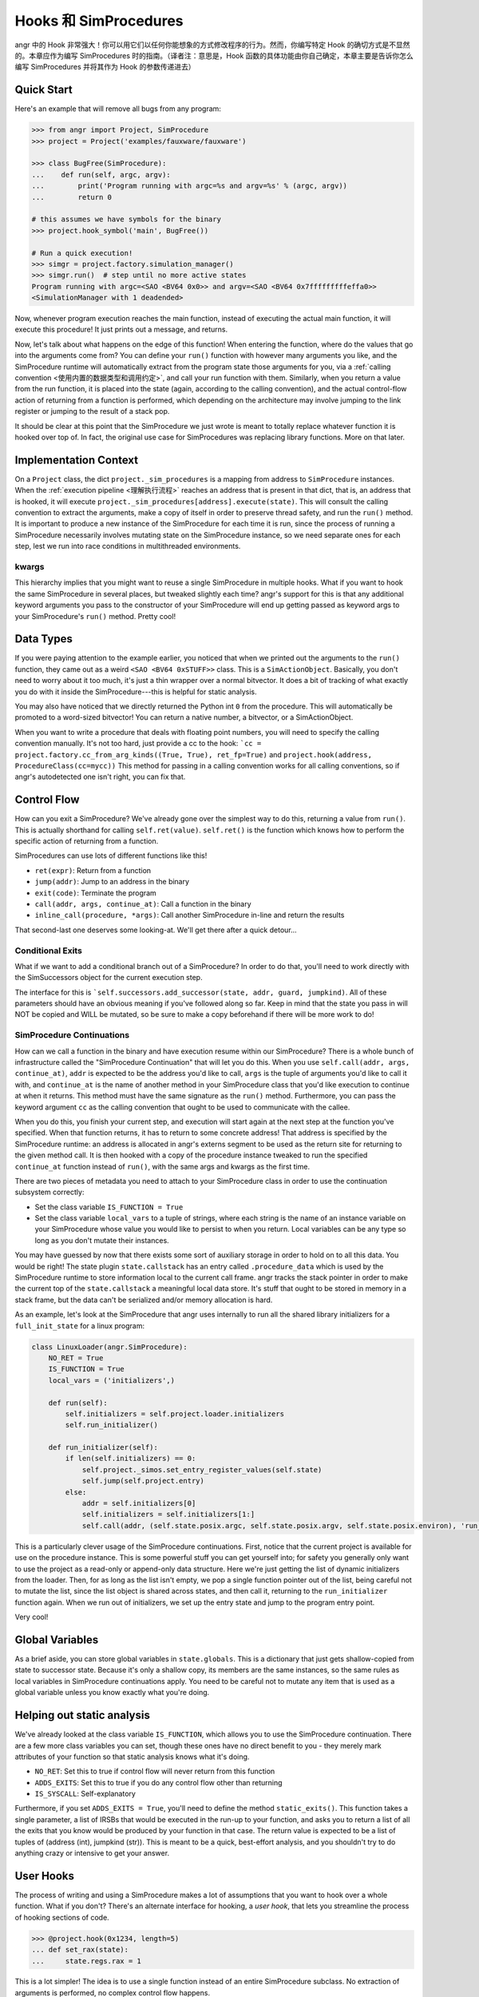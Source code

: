 Hooks 和 SimProcedures
=======================

angr 中的 Hook 非常强大！你可以用它们以任何你能想象的方式修改程序的行为。然而，你编写特定 Hook 的确切方式是不显然的。本章应作为编写 SimProcedures 时的指南。（译者注：意思是，Hook 函数的具体功能由你自己确定，本章主要是告诉你怎么编写 SimProcedures 并将其作为 Hook 的参数传递进去）

Quick Start
-----------

Here's an example that will remove all bugs from any program:

.. code-block:: python

   >>> from angr import Project, SimProcedure
   >>> project = Project('examples/fauxware/fauxware')

   >>> class BugFree(SimProcedure):
   ...    def run(self, argc, argv):
   ...        print('Program running with argc=%s and argv=%s' % (argc, argv))
   ...        return 0

   # this assumes we have symbols for the binary
   >>> project.hook_symbol('main', BugFree())

   # Run a quick execution!
   >>> simgr = project.factory.simulation_manager()
   >>> simgr.run()  # step until no more active states
   Program running with argc=<SAO <BV64 0x0>> and argv=<SAO <BV64 0x7fffffffffeffa0>>
   <SimulationManager with 1 deadended>

Now, whenever program execution reaches the main function, instead of executing
the actual main function, it will execute this procedure! It just prints out a
message, and returns.

Now, let's talk about what happens on the edge of this function! When entering
the function, where do the values that go into the arguments come from? You can
define your ``run()`` function with however many arguments you like, and the
SimProcedure runtime will automatically extract from the program state those
arguments for you, via a :ref:`calling convention <使用内置的数据类型和调用约定>`, and call your run function with them. Similarly, when you return
a value from the run function, it is placed into the state (again, according to
the calling convention), and the actual control-flow action of returning from a
function is performed, which depending on the architecture may involve jumping
to the link register or jumping to the result of a stack pop.

It should be clear at this point that the SimProcedure we just wrote is meant to
totally replace whatever function it is hooked over top of. In fact, the
original use case for SimProcedures was replacing library functions. More on
that later.

Implementation Context
----------------------

On a ``Project`` class, the dict ``project._sim_procedures`` is a mapping from
address to ``SimProcedure`` instances. When the :ref:`execution pipeline
<理解执行流程>` reaches an address that is present in
that dict, that is, an address that is hooked, it will execute
``project._sim_procedures[address].execute(state)``. This will consult the
calling convention to extract the arguments, make a copy of itself in order to
preserve thread safety, and run the ``run()`` method. It is important to produce
a new instance of the SimProcedure for each time it is run, since the process of
running a SimProcedure necessarily involves mutating state on the SimProcedure
instance, so we need separate ones for each step, lest we run into race
conditions in multithreaded environments.

kwargs
^^^^^^

This hierarchy implies that you might want to reuse a single SimProcedure in
multiple hooks. What if you want to hook the same SimProcedure in several
places, but tweaked slightly each time? angr's support for this is that any
additional keyword arguments you pass to the constructor of your SimProcedure
will end up getting passed as keyword args to your SimProcedure's ``run()``
method. Pretty cool!

Data Types
----------

If you were paying attention to the example earlier, you noticed that when we
printed out the arguments to the ``run()`` function, they came out as a weird
``<SAO <BV64 0xSTUFF>>`` class. This is a ``SimActionObject``. Basically, you
don't need to worry about it too much, it's just a thin wrapper over a normal
bitvector. It does a bit of tracking of what exactly you do with it inside the
SimProcedure---this is helpful for static analysis.

You may also have noticed that we directly returned the Python int ``0`` from
the procedure. This will automatically be promoted to a word-sized bitvector!
You can return a native number, a bitvector, or a SimActionObject.

When you want to write a procedure that deals with floating point numbers, you
will need to specify the calling convention manually. It's not too hard, just
provide a cc to the hook: ```cc = project.factory.cc_from_arg_kinds((True,
True), ret_fp=True)`` and ``project.hook(address, ProcedureClass(cc=mycc))``
This method for passing in a calling convention works for all calling
conventions, so if angr's autodetected one isn't right, you can fix that.

Control Flow
------------

How can you exit a SimProcedure? We've already gone over the simplest way to do
this, returning a value from ``run()``. This is actually shorthand for calling
``self.ret(value)``. ``self.ret()`` is the function which knows how to perform
the specific action of returning from a function.

SimProcedures can use lots of different functions like this!


* ``ret(expr)``: Return from a function
* ``jump(addr)``: Jump to an address in the binary
* ``exit(code)``: Terminate the program
* ``call(addr, args, continue_at)``: Call a function in the binary
* ``inline_call(procedure, *args)``: Call another SimProcedure in-line and
  return the results

That second-last one deserves some looking-at. We'll get there after a quick
detour...

Conditional Exits
^^^^^^^^^^^^^^^^^

What if we want to add a conditional branch out of a SimProcedure? In order to
do that, you'll need to work directly with the SimSuccessors object for the
current execution step.

The interface for this is ```self.successors.add_successor(state, addr, guard,
jumpkind)``. All of these parameters should have an obvious meaning if you've
followed along so far. Keep in mind that the state you pass in will NOT be
copied and WILL be mutated, so be sure to make a copy beforehand if there will
be more work to do!

SimProcedure Continuations
^^^^^^^^^^^^^^^^^^^^^^^^^^

How can we call a function in the binary and have execution resume within our
SimProcedure? There is a whole bunch of infrastructure called the "SimProcedure
Continuation" that will let you do this. When you use ``self.call(addr, args,
continue_at)``, ``addr`` is expected to be the address you'd like to call,
``args`` is the tuple of arguments you'd like to call it with, and
``continue_at`` is the name of another method in your SimProcedure class that
you'd like execution to continue at when it returns. This method must have the
same signature as the ``run()`` method. Furthermore, you can pass the keyword
argument ``cc`` as the calling convention that ought to be used to communicate
with the callee.

When you do this, you finish your current step, and execution will start again
at the next step at the function you've specified. When that function returns,
it has to return to some concrete address! That address is specified by the
SimProcedure runtime: an address is allocated in angr's externs segment to be
used as the return site for returning to the given method call. It is then
hooked with a copy of the procedure instance tweaked to run the specified
``continue_at`` function instead of ``run()``, with the same args and kwargs as
the first time.

There are two pieces of metadata you need to attach to your SimProcedure class
in order to use the continuation subsystem correctly:


* Set the class variable ``IS_FUNCTION = True``
* Set the class variable ``local_vars`` to a tuple of strings, where each string
  is the name of an instance variable on your SimProcedure whose value you would
  like to persist to when you return. Local variables can be any type so long as
  you don't mutate their instances.

You may have guessed by now that there exists some sort of auxiliary storage in
order to hold on to all this data. You would be right! The state plugin
``state.callstack`` has an entry called ``.procedure_data`` which is used by the
SimProcedure runtime to store information local to the current call frame. angr
tracks the stack pointer in order to make the current top of the
``state.callstack`` a meaningful local data store. It's stuff that ought to be
stored in memory in a stack frame, but the data can't be serialized and/or
memory allocation is hard.

As an example, let's look at the SimProcedure that angr uses internally to run
all the shared library initializers for a ``full_init_state`` for a linux
program:

.. code-block:: python

   class LinuxLoader(angr.SimProcedure):
       NO_RET = True
       IS_FUNCTION = True
       local_vars = ('initializers',)

       def run(self):
           self.initializers = self.project.loader.initializers
           self.run_initializer()

       def run_initializer(self):
           if len(self.initializers) == 0:
               self.project._simos.set_entry_register_values(self.state)
               self.jump(self.project.entry)
           else:
               addr = self.initializers[0]
               self.initializers = self.initializers[1:]
               self.call(addr, (self.state.posix.argc, self.state.posix.argv, self.state.posix.environ), 'run_initializer')

This is a particularly clever usage of the SimProcedure continuations. First,
notice that the current project is available for use on the procedure instance.
This is some powerful stuff you can get yourself into; for safety you generally
only want to use the project as a read-only or append-only data structure. Here
we're just getting the list of dynamic initializers from the loader. Then, for as
long as the list isn't empty, we pop a single function pointer out of the list,
being careful not to mutate the list, since the list object is shared across
states, and then call it, returning to the ``run_initializer`` function again.
When we run out of initializers, we set up the entry state and jump to the
program entry point.

Very cool!

Global Variables
----------------

As a brief aside, you can store global variables in ``state.globals``. This is a
dictionary that just gets shallow-copied from state to successor state. Because
it's only a shallow copy, its members are the same instances, so the same rules
as local variables in SimProcedure continuations apply. You need to be careful
not to mutate any item that is used as a global variable unless you know exactly
what you're doing.

Helping out static analysis
---------------------------

We've already looked at the class variable ``IS_FUNCTION``, which allows you to
use the SimProcedure continuation. There are a few more class variables you can
set, though these ones have no direct benefit to you - they merely mark
attributes of your function so that static analysis knows what it's doing.


* ``NO_RET``: Set this to true if control flow will never return from this
  function
* ``ADDS_EXITS``: Set this to true if you do any control flow other than
  returning
* ``IS_SYSCALL``: Self-explanatory

Furthermore, if you set ``ADDS_EXITS = True``, you'll need to define the method
``static_exits()``. This function takes a single parameter, a list of IRSBs that
would be executed in the run-up to your function, and asks you to return a list
of all the exits that you know would be produced by your function in that case.
The return value is expected to be a list of tuples of (address (int), jumpkind
(str)). This is meant to be a quick, best-effort analysis, and you shouldn't try
to do anything crazy or intensive to get your answer.

User Hooks
----------

The process of writing and using a SimProcedure makes a lot of assumptions that
you want to hook over a whole function. What if you don't? There's an alternate
interface for hooking, a *user hook*, that lets you streamline the process of
hooking sections of code.

.. code-block:: python

   >>> @project.hook(0x1234, length=5)
   ... def set_rax(state):
   ...     state.regs.rax = 1

This is a lot simpler! The idea is to use a single function instead of an entire
SimProcedure subclass. No extraction of arguments is performed, no complex
control flow happens.

Control flow is controlled by the length argument. After the function finishes
executing in this example, the next step will start at 5 bytes after the hooked
address. If the length argument is omitted or set to zero, execution will resume
executing the binary code at exactly the hooked address, without re-triggering
the hook. The ``Ijk_NoHook`` jumpkind allows this to happen.

If you want more control over control flow coming out of a user hook, you can
return a list of successor states. Each successor will be expected to have
``state.regs.ip``, ``state.scratch.guard``, and ``state.scratch.jumpkind`` set.
The IP is the target instruction pointer, the guard is a symbolic boolean
representing a constraint to add to the state related to it being taken as
opposed to the others, and the jumpkind is a VEX enum string, like
``Ijk_Boring``, representing the nature of the branch.

The general rule is, if you want your SimProcedure to either be able to extract
function arguments or cause a program return, write a full SimProcedure class.
Otherwise, use a user hook.

Hooking Symbols
---------------

As you should recall from the :ref:`section on loading a binary <加载二进制文件>`, dynamically linked programs have a list of symbols that they must
import from the libraries they have listed as dependencies, and angr will make
sure, rain or shine, that every import symbol gets resolved by *some* address,
whether it's a real implementation of the function or just a dummy address hooked
with a do-nothing stub. As a result, you can just use the
``Project.hook_symbol`` API to hook the address referred to by a symbol!

This means that you can replace library functions with your own code. For
instance, to replace ``rand()`` with a function that always returns a consistent
sequence of values:

.. code-block:: python

   >>> class NotVeryRand(SimProcedure):
   ...     def run(self, return_values=None):
   ...         rand_idx = self.state.globals.get('rand_idx', 0) % len(return_values)
   ...         out = return_values[rand_idx]
   ...         self.state.globals['rand_idx'] = rand_idx + 1
   ...         return out

   >>> project.hook_symbol('rand', NotVeryRand(return_values=[413, 612, 1025, 1111]))

Now, whenever the program tries to call ``rand()``, it'll return the integers
from the ``return_values`` array in a loop.
